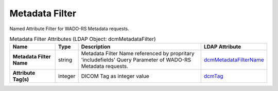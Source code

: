 Metadata Filter
===============
Named Attribute Filter for WADO-RS Metadata requests.

.. tabularcolumns:: |p{4cm}|l|p{8cm}|l|
.. csv-table:: Metadata Filter Attributes (LDAP Object: dcmMetadataFilter)
    :header: Name, Type, Description, LDAP Attribute
    :widths: 20, 7, 60, 13

    "**Metadata Filter Name**",string,"Metadata Filter Name referenced by propritary 'includefields' Query Parameter of WADO-RS Metadata requests.","
    .. _dcmMetadataFilterName:

    dcmMetadataFilterName_"
    "**Attribute Tag(s)**",integer,"DICOM Tag as integer value","
    .. _dcmTag:

    dcmTag_"
